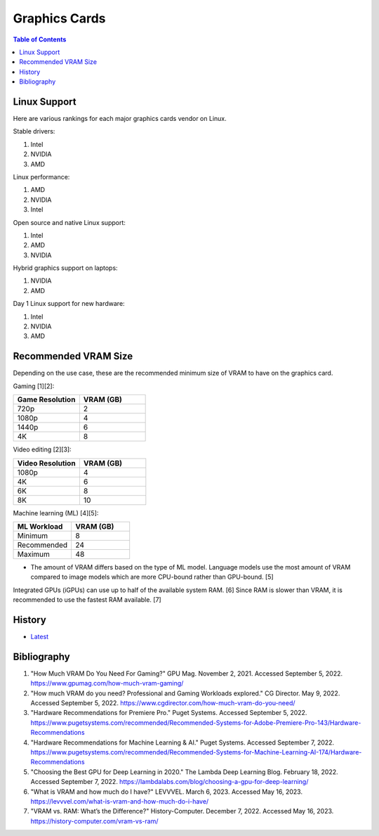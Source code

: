 Graphics Cards
==============

.. contents:: Table of Contents

Linux Support
-------------

Here are various rankings for each major graphics cards vendor on Linux.

Stable drivers:

1. Intel
2. NVIDIA
3. AMD

Linux performance:

1. AMD
2. NVIDIA
3. Intel

Open source and native Linux support:

1. Intel
2. AMD
3. NVIDIA

Hybrid graphics support on laptops:

1. NVIDIA
2. AMD

Day 1 Linux support for new hardware:

1. Intel
2. NVIDIA
3. AMD

Recommended VRAM Size
---------------------

Depending on the use case, these are the recommended minimum size of VRAM to have on the graphics card.

Gaming [1][2]:

.. csv-table::
   :header: Game Resolution, VRAM (GB)
   :widths: 20, 20

   720p, 2
   1080p, 4
   1440p, 6
   4K, 8

Video editing [2][3]:

.. csv-table::
   :header: Video Resolution, VRAM (GB)
   :widths: 20, 20

   1080p, 4
   4K, 6
   6K, 8
   8K, 10

Machine learning (ML) [4][5]:

.. csv-table::
   :header: ML Workload, VRAM (GB)
   :widths: 20, 20

   Minimum, 8
   Recommended, 24
   Maximum, 48

-  The amount of VRAM differs based on the type of ML model. Language models use the most amount of VRAM compared to image models which are more CPU-bound rather than GPU-bound. [5]

Integrated GPUs (iGPUs) can use up to half of the available system RAM. [6] Since RAM is slower than VRAM, it is recommended to use the fastest RAM available. [7]

History
-------

-  `Latest <https://github.com/LukeShortCloud/rootpages/commits/main/src/computer_hardware/graphics_cards.rst>`__

Bibliography
------------

1. "How Much VRAM Do You Need For Gaming?" GPU Mag. November 2, 2021. Accessed September 5, 2022. https://www.gpumag.com/how-much-vram-gaming/
2. "How much VRAM do you need? Professional and Gaming Workloads explored." CG Director. May 9, 2022. Accessed September 5, 2022. https://www.cgdirector.com/how-much-vram-do-you-need/
3. "Hardware Recommendations for Premiere Pro." Puget Systems. Accessed September 5, 2022. https://www.pugetsystems.com/recommended/Recommended-Systems-for-Adobe-Premiere-Pro-143/Hardware-Recommendations
4. "Hardware Recommendations for Machine Learning & AI." Puget Systems. Accessed September 7, 2022. https://www.pugetsystems.com/recommended/Recommended-Systems-for-Machine-Learning-AI-174/Hardware-Recommendations
5. "Choosing the Best GPU for Deep Learning in 2020." The Lambda Deep Learning Blog. February 18, 2022. Accessed September 7, 2022. https://lambdalabs.com/blog/choosing-a-gpu-for-deep-learning/
6. "What is VRAM and how much do I have?" LEVVVEL. March 6, 2023. Accessed May 16, 2023. https://levvvel.com/what-is-vram-and-how-much-do-i-have/
7. "VRAM vs. RAM: What’s the Difference?" History-Computer. December 7, 2022. Accessed May 16, 2023. https://history-computer.com/vram-vs-ram/
